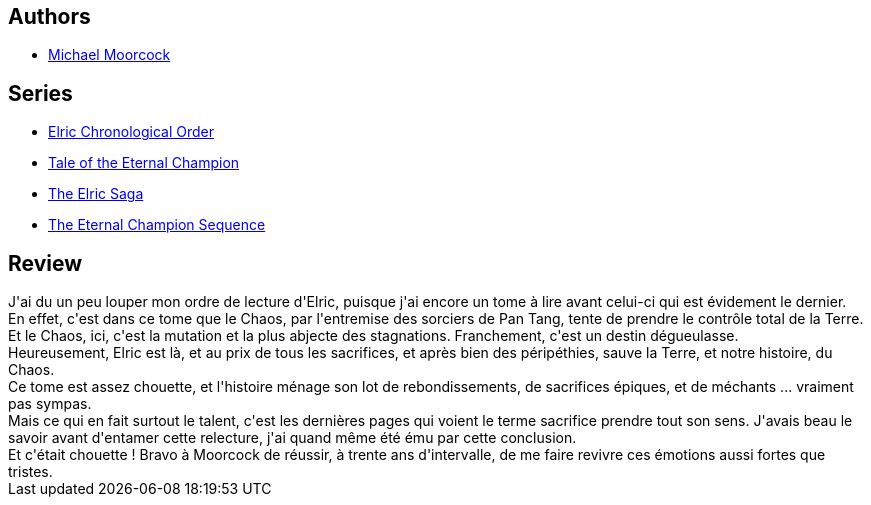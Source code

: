 :jbake-type: post
:jbake-status: published
:jbake-title: Stormbringer
:jbake-tags:  fantasy, fin-du-monde, guerre, magie,_année_2017,_mois_sept.,_note_3,rayon-imaginaire,read
:jbake-date: 2017-09-24
:jbake-depth: ../../
:jbake-uri: goodreads/books/9782266029339.adoc
:jbake-bigImage: https://i.gr-assets.com/images/S/compressed.photo.goodreads.com/books/1368381638l/4614621._SY160_.jpg
:jbake-smallImage: https://i.gr-assets.com/images/S/compressed.photo.goodreads.com/books/1368381638l/4614621._SY75_.jpg
:jbake-source: https://www.goodreads.com/book/show/4614621
:jbake-style: goodreads goodreads-book

++++
<div class="book-description">

</div>
++++


## Authors
* link:../authors/16939.html[Michael Moorcock]

## Series
* link:../series/Elric_Chronological_Order.html[Elric Chronological Order]
* link:../series/Tale_of_the_Eternal_Champion.html[Tale of the Eternal Champion]
* link:../series/The_Elric_Saga.html[The Elric Saga]
* link:../series/The_Eternal_Champion_Sequence.html[The Eternal Champion Sequence]

## Review

++++
J'ai du un peu louper mon ordre de lecture d'Elric, puisque j'ai encore un tome à lire avant celui-ci qui est évidement le dernier.<br/>En effet, c'est dans ce tome que le Chaos, par l'entremise des sorciers de Pan Tang, tente de prendre le contrôle total de la Terre. Et le Chaos, ici, c'est la mutation et la plus abjecte des stagnations. Franchement, c'est un destin dégueulasse.<br/>Heureusement, Elric est là, et au prix de tous les sacrifices, et après bien des péripéthies, sauve la Terre, et notre histoire, du Chaos.<br/>Ce tome est assez chouette, et l'histoire ménage son lot de rebondissements, de sacrifices épiques, et de méchants ... vraiment pas sympas.<br/>Mais ce qui en fait surtout le talent, c'est les dernières pages qui voient le terme sacrifice prendre tout son sens. J'avais beau le savoir avant d'entamer cette relecture, j'ai quand même été ému par cette conclusion.<br/>Et c'était chouette ! Bravo à Moorcock de réussir, à trente ans d'intervalle, de me faire revivre ces émotions aussi fortes que tristes.
++++